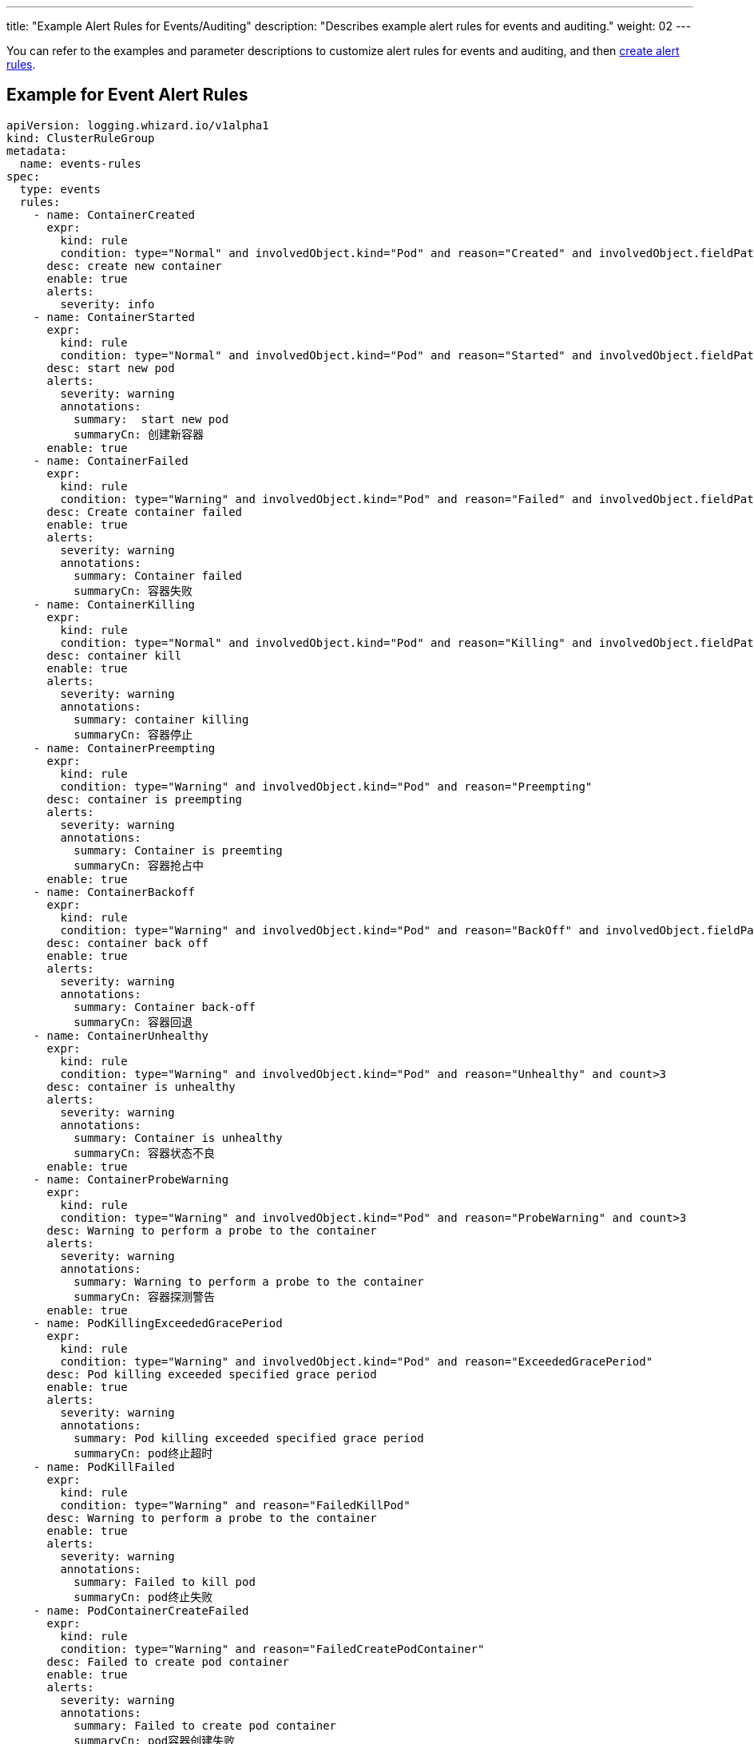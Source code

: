 ---
title: "Example Alert Rules for Events/Auditing"
description: "Describes example alert rules for events and auditing."
weight: 02
---

You can refer to the examples and parameter descriptions to customize alert rules for events and auditing, and then link:../01-create-rules-for-auditing[create alert rules].

== Example for Event Alert Rules

[,yaml]
----
apiVersion: logging.whizard.io/v1alpha1
kind: ClusterRuleGroup
metadata:
  name: events-rules
spec:
  type: events
  rules:
    - name: ContainerCreated
      expr:
        kind: rule
        condition: type="Normal" and involvedObject.kind="Pod" and reason="Created" and involvedObject.fieldPath != ""
      desc: create new container
      enable: true
      alerts:
        severity: info
    - name: ContainerStarted
      expr:
        kind: rule
        condition: type="Normal" and involvedObject.kind="Pod" and reason="Started" and involvedObject.fieldPath != ""
      desc: start new pod
      alerts:
        severity: warning
        annotations:
          summary:  start new pod
          summaryCn: 创建新容器
      enable: true
    - name: ContainerFailed
      expr:
        kind: rule
        condition: type="Warning" and involvedObject.kind="Pod" and reason="Failed" and involvedObject.fieldPath != ""
      desc: Create container failed
      enable: true
      alerts:
        severity: warning
        annotations:
          summary: Container failed
          summaryCn: 容器失败
    - name: ContainerKilling
      expr:
        kind: rule
        condition: type="Normal" and involvedObject.kind="Pod" and reason="Killing" and involvedObject.fieldPath != ""
      desc: container kill
      enable: true
      alerts:
        severity: warning
        annotations:
          summary: container killing
          summaryCn: 容器停止
    - name: ContainerPreempting
      expr:
        kind: rule
        condition: type="Warning" and involvedObject.kind="Pod" and reason="Preempting"
      desc: container is preempting
      alerts:
        severity: warning
        annotations:
          summary: Container is preemting
          summaryCn: 容器抢占中
      enable: true
    - name: ContainerBackoff
      expr:
        kind: rule
        condition: type="Warning" and involvedObject.kind="Pod" and reason="BackOff" and involvedObject.fieldPath != "" and count>3
      desc: container back off
      enable: true
      alerts:
        severity: warning
        annotations:
          summary: Container back-off
          summaryCn: 容器回退
    - name: ContainerUnhealthy
      expr:
        kind: rule
        condition: type="Warning" and involvedObject.kind="Pod" and reason="Unhealthy" and count>3
      desc: container is unhealthy
      alerts:
        severity: warning
        annotations:
          summary: Container is unhealthy
          summaryCn: 容器状态不良
      enable: true
    - name: ContainerProbeWarning
      expr:
        kind: rule
        condition: type="Warning" and involvedObject.kind="Pod" and reason="ProbeWarning" and count>3
      desc: Warning to perform a probe to the container
      alerts:
        severity: warning
        annotations:
          summary: Warning to perform a probe to the container
          summaryCn: 容器探测警告
      enable: true
    - name: PodKillingExceededGracePeriod
      expr:
        kind: rule
        condition: type="Warning" and involvedObject.kind="Pod" and reason="ExceededGracePeriod"
      desc: Pod killing exceeded specified grace period
      enable: true
      alerts:
        severity: warning
        annotations:
          summary: Pod killing exceeded specified grace period
          summaryCn: pod终止超时
    - name: PodKillFailed
      expr:
        kind: rule
        condition: type="Warning" and reason="FailedKillPod"
      desc: Warning to perform a probe to the container
      enable: true
      alerts:
        severity: warning
        annotations:
          summary: Failed to kill pod
          summaryCn: pod终止失败
    - name: PodContainerCreateFailed
      expr:
        kind: rule
        condition: type="Warning" and reason="FailedCreatePodContainer"
      desc: Failed to create pod container
      enable: true
      alerts:
        severity: warning
        annotations:
          summary: Failed to create pod container
          summaryCn: pod容器创建失败
    - name: PodFailed
      expr:
        kind: rule
        condition: type="Warning" and involvedObject.kind="Pod" and reason="Failed" and involvedObject.fieldPath=""
      desc: Pod failed
      enable: true
      alerts:
        severity: warning
        annotations:
          summary: Pod failed
          summaryCn: pod失败
    - name: PodNetworkNotReady
      expr:
        kind: rule
        condition: type="Warning" and involvedObject.kind="Pod" and reason="NetworkNotReady"
      desc: Pod network is not ready
      enable: true
      alerts:
        severity: warning
        annotations:
          summary: Pod network is not ready
          summaryCn: Pod网络异常
    - name: ImagePulling
      expr:
        kind: rule
        condition: type="Normal" and involvedObject.kind="Pod" and reason="Pulling"
      desc: pull images
      enable: true
      alerts:
        severity: warning
    - name: ImagePulled
      expr:
        kind: rule
        condition: type="Normal" and involvedObject.kind="Pod" and reason="Pulled"
      desc: images pulled
      enable: true
      alerts:
        severity: warning
    - name: ImagePullPolicyError
      expr:
        kind: rule
        condition: type="Warning" and involvedObject.kind="Pod" and reason="ErrImageNeverPull"
      desc: Wrong image pull policy
      enable: true
      alerts:
        severity: warning
        annotations:
          summary: Wrong image pull policy
          summaryCn: 镜像拉取策略错误
    - name: ImageInspectFailed
      expr:
        kind: rule
        condition: type="Warning" and involvedObject.kind="Pod" and reason="InspectFailed"
      desc: Failed to inspect image
      enable: true
      alerts:
        severity: warning
        annotations:
          summary: Failed to inspect image
          summaryCn: 镜像检查失败
    - name: NodeReady
      expr:
        kind: rule
        condition: type="Normal" and involvedObject.kind="Node" and reason="NodeReady"
      desc: Pod network is not ready
      enable: true
      alerts:
        severity: warning
    - name: NodeSchedulable
      expr:
        kind: rule
        condition: type="Normal" and involvedObject.kind="Node" and reason="NodeSchedulable"
      desc: node is schedulable
      enable: true
      alerts:
        severity: warning
    - name: NodeNotSchedulable
      expr:
        kind: rule
        condition: type="Normal" and involvedObject.kind="Node" and reason="NodeNotSchedulable"
      desc: node is not schedulable
      enable: true
      alerts:
        severity: warning
    - name: KubeletStarting
      expr:
        kind: rule
        condition: type="Normal" and involvedObject.kind="Node" and reason="Starting"
      desc: kubelet is starting
      enable: true
      alerts:
        severity: warning
    - name: KubeletSetupFailed
      expr:
        kind: rule
        condition: type="Warning" and involvedObject.kind="Node" and reason="KubeletSetupFailed"
      desc: Failed to setup kubelet
      enable: true
      alerts:
        severity: warning
        annotations:
          summary: Failed to setup kubelet
          summaryCn: kubelet安装失败
    - name: VolumeAttachFailed
      expr:
        kind: rule
        condition: type="Warning" and reason="FailedAttachVolume"
      desc: Failed to attach volume
      enable: true
      alerts:
        severity: warning
        annotations:
          summary: Failed to attach volume
          summaryCn: 存储卷装载失败
    - name: VolumeMountFailed
      expr:
        kind: rule
        condition: type="Warning" and reason="FailedMount"
      desc: Failed to mount volume
      enable: true
      alerts:
        severity: warning
        annotations:
          summary: Failed to mount volume
          summaryCn: 存储卷挂载失败
    - name: VolumeResizeFailed
      expr:
        kind: rule
        condition: type="Warning" and reason="VolumeResizeFailed"
      desc: Failed to expand/reduce volume
      enable: true
      alerts:
        severity: warning
        annotations:
          summary: Failed to expand/reduce volume
          summaryCn: 存储卷扩缩容失败
    - name: VolumeResizeSuccess
      expr:
        kind: rule
        condition: type="Normal" and reason="VolumeResizeSuccessful"
      desc: volume resize success
      enable: true
      alerts:
        severity: warning
    - name: FileSystemResizeFailed
      expr:
        kind: rule
        condition: type="Warning" and reason="FileSystemResizeFailed"
      desc: failed to expand/reduce file system
      enable: true
      alerts:
        severity: warning
        annotations:
          summary: Failed to expand/reduce file system
          summaryCn: 文件系统扩缩容失败
    - name: FileSystemResized
      expr:
        kind: rule
        condition: type="Normal" and reason="FileSystemResizeSuccessful"
      desc: File system resize success
      enable: true
      alerts:
        severity: warning
    - name: VolumeMapFailed
      expr:
        kind: rule
        condition: type="Warning" and reason="FailedMapVolume"
      desc: Failed to map volume
      enable: true
      alerts:
        severity: warning
        annotations:
          summary: Failed to map volume
          summaryCn: 存储卷映射失败
    - name: VolumeAlreadyMounted
      expr:
        kind: rule
        condition: type="Warning" and reason="AlreadyMountedVolume"
      desc: Volume is already mounted
      enable: true
      alerts:
        severity: warning
        annotations:
          summary: Volume is already mounted
          summaryCn: 存储卷已被挂载
    - name: VolumeAttached
      expr:
        kind: rule
        condition: type="Normal" and reason="SuccessfulAttachVolume"
      desc: Volume is attached
      enable: true
      alerts:
        severity: warning
    - name: VolumeMounted
      expr:
        kind: rule
        condition: type="Normal" and reason="SuccessfulMountVolume"
      desc: volume is mounted
      enable: true
      alerts:
        severity: warning
    - name: NodeRebooted
      expr:
        kind: rule
        condition: type="Warning" and involvedObject.kind="Node" and reason="Rebooted"
      desc: Node Rebooted
      enable: true
      alerts:
        severity: warning
        annotations:
          summary: Node Rebooted
          summaryCn: 节点重启
    - name: ContainerGCFailed
      expr:
        kind: rule
        condition: type="Warning" and reason="ContainerGCFailed"
      desc: Container GC failed
      enable: true
      alerts:
        severity: warning
        annotations:
          summary: Container GC failed
          summaryCn: 容器GC失败
    - name: ImageGCFailed
      expr:
        kind: rule
        condition: type="Warning" and reason="ImageGCFailed"
      desc: Image GC failed
      enable: true
      alerts:
        severity: warning
        annotations:
          summary: Image GC failed
          summaryCn: 镜像GC失败
    - name: NodeAllocatableEnforcementFailed
      expr:
        kind: rule
        condition: type="Warning" and reason="FailedNodeAllocatableEnforcement"
      desc: Node allocatable enforcement failed
      enable: true
      alerts:
        severity: warning
        annotations:
          summary: Node allocatable enforcement failed
          summaryCn: 节点可分配资源更新失败
    - name: NodeAllocatableEnforcedSuccess
      expr:
        kind: rule
        condition: type="Normal" and involvedObject.kind="Node" and reason="NodeAllocatableEnforced"
      desc: Node allocatable enforcement success
      enable: true
      alerts:
        severity: warning
    - name: SandboxChanged
      expr:
        kind: rule
        condition: type="Normal" and reason="SandboxChanged"
      desc: Sandbox changed
      enable: true
      alerts:
        severity: warning
    - name: SandboxCreateFailed
      expr:
        kind: rule
        condition: type="Warning" and reason="FailedCreatePodSandBox"
      desc: Failed to create sandbox
      enable: true
      alerts:
        severity: warning
        annotations:
          summary: Failed to create sandbox
          summaryCn: Sandbox创建失败
    - name: SandboxStatusFailed
      expr:
        kind: rule
        condition: type="Warning" and reason="FailedPodSandBoxStatus"
      desc: Failed to get sandbox status
      enable: true
      alerts:
        severity: warning
        annotations:
          summary: Failed to get sandbox status
          summaryCn: 获取Sandbox状态错误
    - name: DiskCapacityInvalid
      expr:
        kind: rule
        condition: type="Warning" and reason="InvalidDiskCapacity"
      desc: Invalid disk capacity
      enable: true
      alerts:
        severity: warning
        annotations:
          summary: Invalid disk capacity
          summaryCn: 磁盘容量配置不合法
    - name: DiskSpaceFreeFailed
      expr:
        kind: rule
        condition: type="Warning" and reason="FreeDiskSpaceFailed"
      desc: Failed to free disk space
      enable: true
      alerts:
        severity: warning
        annotations:
          summary: Failed to free disk space
          summaryCn: 磁盘空间释放失败
    - name: PodStatusSyncFailed
      expr:
        kind: rule
        condition: type="Warning" and involvedObject.kind="Pod" and reason="FailedSync"
      desc: Failed To Sync Pod Status
      enable: true
      alerts:
        severity: warning
        annotations:
          summary: Failed To Sync Pod Status
          summaryCn: Pod状态同步失败
    - name: ConfigurationValidationFaile
      expr:
        kind: rule
        condition: type="Warning" and involvedObject.kind="Pod" and reason="FailedValidation"
      desc: Configuration Validation Failed
      enable: true
      alerts:
        severity: warning
        annotations:
          summary: Configuration Validation Failed
          summaryCn: 配置验证失败
    - name: LifecycleHookPostStartFailed
      expr:
        kind: rule
        condition: type="Warning" and reason="FailedPostStartHook"
      desc: Failed to postStart LifecycleHook
      enable: true
      alerts:
        severity: warning
        annotations:
          summary: Failed to postStart LifecycleHook
          summaryCn: 容器启动后的生命周期钩子运行失败
    - name: LifecycleHookPreStopFailed
      expr:
        kind: rule
        condition: type="Warning" and reason="FailedPreStopHook"
      desc: Failed to preStop LifecycleHook
      enable: true
      alerts:
        severity: warning
        annotations:
          summary: Failed to preStop LifecycleHook
          summaryCn: 容器停止前的生命周期钩子运行失败
    - name: HPASelectorError
      expr:
        kind: rule
        condition: type="Warning" and involvedObject.kind="HorizontalPodAutoscaler" and reason in ("SelectorRequired","InvalidSelector")
      desc: HPA selector error
      enable: true
      alerts:
        severity: warning
        annotations:
          summary: HPA selector error
          summaryCn: HPA选择器错误
    - name: HPAMetricError
      expr:
        kind: rule
        condition: type="Warning" and involvedObject.kind="HorizontalPodAutoscaler" and reason in ("FailedGetObjectMetric","InvalidMetricSourceType")
      desc: Node allocatable enforcement failed
      enable: true
      alerts:
        severity: warning
        annotations:
          summary: HPA metric error
          summaryCn: HPA对象指标错误
    - name: HPAConvertFailed
      expr:
        kind: rule
        condition: type="Warning" and involvedObject.kind="HorizontalPodAutoscaler" and reason="FailedConvertHPA"
      desc: Failed to convert HPA
      enable: true
      alerts:
        severity: warning
        annotations:
          summary: Failed to convert HPA
          summaryCn: HPA转换失败
    - name: HPAGetScaleFailed
      expr:
        kind: rule
        condition: type="Warning" and involvedObject.kind="HorizontalPodAutoscaler" and reason="FailedGetScale"
      desc: Failed to get HPA scale
      enable: true
      alerts:
        severity: warning
        annotations:
          summary: Failed to get HPA scale
          summaryCn: HPA规模获取失败
    - name: HPAComputeReplicasFailed
      expr:
        kind: rule
        condition: type="Warning" and involvedObject.kind="HorizontalPodAutoscaler" and reason="FailedComputeMetricsReplicas"
      desc: Failed to compute HPA replicas
      enable: true
      alerts:
        severity: warning
        annotations:
          summary: Failed to compute HPA replicas
          summaryCn: HPA副本计算失败
    - name: HPARescaleFailed
      expr:
        kind: rule
        condition: type="Warning" and involvedObject.kind="HorizontalPodAutoscaler" and reason="FailedRescale"
      desc: Failed to rescale HPA size
      enable: true
      alerts:
        severity: warning
        annotations:
          summary: Failed to rescale HPA size
          summaryCn: HPA规模调整失败
    - name: HPARescaleSuccess
      expr:
        kind: rule
        condition: type="Normal" and involvedObject.kind="HorizontalPodAutoscaler" and reason="SuccessfulRescale"
      desc: Rescaled HPA size
      enable: true
      alerts:
        severity: warning
    - name: NodeSystemOOM
      expr:
        kind: rule
        condition: type="Warning" and involvedObject.kind="Node" and reason="SystemOOM"
      desc: Node system OOM encountered
      enable: true
      alerts:
        severity: warning
        annotations:
          summary: Node system OOM encountered
          summaryCn: 节点内存溢出
    - name: VolumeBindingFailed
      expr:
        kind: rule
        condition: type="Warning" and reason="FailedBinding"
      desc: Volume binding failed
      enable: true
      alerts:
        severity: warning
        annotations:
          summary: Volume binding failed
          summaryCn: 存储卷绑定失败
    - name: VolumeMismatch
      expr:
        kind: rule
        condition: type="Warning" and reason="VolumeMismatch"
      desc: Volume Mismatch
      enable: true
      alerts:
        severity: warning
        annotations:
          summary: Volume Mismatch
          summaryCn: 存储卷不匹配
    - name: VolumeRecycleFailed
      expr:
        kind: rule
        condition: type="Warning" and reason="VolumeFailedRecycle"
      desc: Failed to recycle volume
      enable: true
      alerts:
        severity: warning
        annotations:
          summary: Failed to recycle volume
          summaryCn: 存储卷回收失败
    - name: VolumeRecycled
      expr:
        kind: rule
        condition: type="Normal" and reason="VolumeRecycled"
      desc: Volume Recycled
      enable: true
      alerts:
        severity: warning
    - name: VolumeRecyclerPodError
      expr:
        kind: rule
        condition: type="Warning" and reason="RecyclerPod"
      desc: Volume Recycler pod error
      enable: true
      alerts:
        severity: warning
        annotations:
          summary: Volume Recycler pod error
          summaryCn: 存储卷回收器错误
    - name: VolumeDeleted
      expr:
        kind: rule
        condition: type="Normal" and reason="VolumeDelete"
      desc: Volume Deleted
      enable: true
      alerts:
        severity: warning
    - name: VolumeDeleteFailed
      expr:
        kind: rule
        condition: type="Warning" and reason="VolumeFailedDelete"
      desc: Failed to delete volume
      enable: true
      alerts:
        severity: warning
        annotations:
          summary: Failed to delete volume
          summaryCn: 存储卷删除失败
    - name: VolumeProvisionFailed
      expr:
        kind: rule
        condition: type="Warning" and reason="ProvisioningFailed"
      desc: Failed to provision volume
      enable: true
      alerts:
        severity: warning
        annotations:
          summary: Failed to provision volume
          summaryCn: 存储申请失败
    - name: VolumeProvisioned
      expr:
        kind: rule
        condition: type="Normal" and reason="ProvisioningSucceeded"
      desc: Volume provisioned
      enable: true
      alerts:
        severity: warning
    - name: VolumeProvisionCleanupFailed
      expr:
        kind: rule
        condition: type="Warning" and reason="ProvisioningCleanupFailed"
      desc: Failed to clean up provision volume
      enable: true
      alerts:
        severity: warning
        annotations:
          summary: Failed to clean up provision volume
          summaryCn: 清理存储失败
    - name: VolumeExternalExpandingError
      expr:
        kind: rule
        condition: type="Warning" and reason="ExternalExpanding"
      desc: Error for volume external expanding
      enable: true
      alerts:
        severity: warning
        annotations:
          summary: Error for volume external expanding
          summaryCn: 存储外部扩展错误
    - name: PodScheduleFailed
      expr:
        kind: rule
        condition: type="Warning" and involvedObject.kind="Pod" and reason="FailedScheduling"
      desc: Failed to schedule pod
      enable: true
      alerts:
        severity: warning
        annotations:
          summary: Failed to schedule pod
          summaryCn: pod调度失败
    - name: PodSchedulePreempted
      expr:
        kind: rule
        condition: type="Normal" and involvedObject.kind="Pod" and reason="Preempted"
      desc: Pod preempted
      enable: true
      alerts:
        severity: warning
    - name: PodScheduled
      expr:
        kind: rule
        condition: type="Normal" and involvedObject.kind="Pod" and reason="Scheduled"
      desc: Pod scheduled
      enable: true
      alerts:
        severity: warning
    - name: PodCreateFailed
      expr:
        kind: rule
        condition: type="Warning" and involvedObject.kind in ("Pod","ReplicaSet","DaemonSet","StatefulSet","Job") and reason="FailedCreate"
      desc: Failed to create pod
      enable: true
      alerts:
        severity: warning
        annotations:
          summary: Failed to create pod
          summaryCn: pod创建失败
    - name: PodCreated
      expr:
        kind: rule
        condition: type="Normal" and involvedObject.kind in ("Pod","ReplicaSet","DaemonSet","StatefulSet","Job") and reason="SuccessfulCreate"
      desc: pod created
      enable: true
      alerts:
        severity: warning
    - name: PodDeleteFailed
      expr:
        kind: rule
        condition: type="Warning" and involvedObject.kind in ("Pod","ReplicaSet","DaemonSet","StatefulSet","Job") and reason="FailedDelete"
      desc: Failed to delete pod
      enable: true
      alerts:
        severity: warning
        annotations:
          summary: Failed to delete pod
          summaryCn: pod删除失败
    - name: PodDeleted
      expr:
        kind: rule
        condition: type="Normal" and involvedObject.kind in ("Pod","ReplicaSet","DaemonSet","StatefulSet","Job") and reason="SuccessfulDelete"
      desc: pod deleted
      enable: true
      alerts:
        severity: warning
    - name: ReplicaSetCreateError
      expr:
        kind: rule
        condition: type="Warning" and reason="ReplicaSetCreateError"
      desc: Error to create replica set for deployment
      enable: true
      alerts:
        severity: warning
        annotations:
          summary: Error to create replica set for deployment
          summaryCn: 副本集创建错误
    - name: DeploymentRollbackFailed
      expr:
        kind: rule
        condition: type="Warning" and reason in("DeploymentRollbackRevisionNotFound","DeploymentRollbackTemplateUnchanged")
      desc: Failed to rollback deployment
      enable: true
      alerts:
        severity: warning
        annotations:
          summary: Failed to rollback deployment
          summaryCn: 部署回滚失败
    - name: DeploySelectorAll
      expr:
        kind: rule
        condition: type="Warning" and involvedObject.kind="Deployment" and reason="SelectingAll"
      desc: The deploy is selecting all pods
      enable: true
      alerts:
        severity: warning
        annotations:
          summary: The deploy is selecting all pods
          summaryCn: deploy选择了所有pod
    - name: DaemonSelectorAll
      expr:
        kind: rule
        condition: type="Warning" and involvedObject.kind="DaemonSet" and reason="SelectingAll"
      desc: The daemon set is selecting all pods
      enable: true
      alerts:
        severity: warning
        annotations:
          summary: The daemon set is selecting all pods
          summaryCn: daemonset选择了所有pod
    - name: DaemonPodFailed
      expr:
        kind: rule
        condition: type="Warning" and involvedObject.kind="DaemonSet" and reason in ("FailedDaemonPod","FailedPlacement")
      desc: Failed daemon pod
      enable: true
      alerts:
        severity: warning
        annotations:
          summary: Failed daemon pod
          summaryCn: daemonset的pod失败
    - name: LoadBalancerSyncFailed
      expr:
        kind: rule
        condition: type="Warning" and reason="SyncLoadBalancerFailed"
      desc: Error syncing load balancer
      enable: true
      alerts:
        severity: warning
        annotations:
          summary: Error syncing load balancer
          summaryCn: 负载据衡器不可用
    - name: LoadBalancerDeleting
      expr:
        kind: rule
        condition: type="Normal" and reason="DeletingLoadBalancer"
      desc: LoadBalancer is deleting
      enable: true
      alerts:
        severity: warning
    - name: LoadBalancerEnsuring
      expr:
        kind: rule
        condition: type="Normal" and reason="EnsuringLoadBalancer"
      desc: LoadBalancer is ensuring
      enable: true
      alerts:
        severity: warning
    - name: LoadBalancerEnsured
      expr:
        kind: rule
        condition: type="Normal" and reason="EnsuredLoadBalancer"
      desc: LoadBalancer is ensured
      enable: true
      alerts:
        severity: warning
    - name: LoadBalancerUnAvailable
      expr:
        kind: rule
        condition: type="Warning" and reason="UnAvailableLoadBalancer"
      desc: Load balancer is not available
      enable: true
      alerts:
        severity: warning
        annotations:
          summary: Load balancer is not available
          summaryCn: 负载据衡器不可用
    - name: LoadBalancerUpdated
      expr:
        kind: rule
        condition: type="Normal" and reason="UpdatedLoadBalancer"
      desc: LoadBalancer is updated
      enable: true
      alerts:
        severity: warning
    - name: LoadBalancerUpdateFailed
      expr:
        kind: rule
        condition: type="Warning" and reason="UpdateLoadBalancerFailed"
      desc: Failed to update load balancer
      enable: true
      alerts:
        severity: warning
        annotations:
          summary: Failed to update load balancer
          summaryCn: 更新负载据衡器失败
    - name: LoadBalancerDeleting
      expr:
        kind: rule
        condition: type="Normal" and reason="DeletingLoadBalancer"
      desc: Failed To Sync Pod Status
      enable: true
      alerts:
        severity: warning
    - name: LoadBalancerDeleted
      expr:
        kind: rule
        condition: type="Normal" and reason="DeletedLoadBalancer"
      desc: LoadBalancer is deleted
      enable: true
      alerts:
        severity: warning
    - name: VolumeDeleted
      expr:
        kind: rule
        condition: type="Normal" and reason="VolumeDelete"
      desc: Volume is deleted
      enable: true
      alerts:
        severity: warning
    - name: LoadBalancerDeleteFailed
      expr:
        kind: rule
        condition: type="Warning" and reason="DeleteLoadBalancerFailed"
      desc: Failed to delete load balancer
      enable: true
      alerts:
        severity: warning
        annotations:
          summary: Failed to delete load balancer
          summaryCn: 负载据衡器删除失败
    - name: JobGetFailed
      expr:
        kind: rule
        condition: type="Warning" and involvedObject.kind="CronJob" and reason="FailedGet"
      desc: Failed to get job
      enable: true
      alerts:
        severity: warning
        annotations:
          summary: Failed to get job
          summaryCn: 任务获取失败
    - name: JobCreated
      expr:
        kind: rule
        condition: type="Normal" and involvedObject.kind="CronJob" and reason="SuccessfulCreate"
      desc: job is created
      enable: true
      alerts:
        severity: warning
    - name: JobCreateFailed
      expr:
        kind: rule
        condition: type="Warning" and involvedObject.kind="CronJob" and reason="FailedCreate"
      desc: Failed to create job
      enable: true
      alerts:
        severity: warning
        annotations:
          summary: Failed to create job
          summaryCn: 任务创建失败
    - name: JobDeleted
      expr:
        kind: rule
        condition: type="Normal" and involvedObject.kind="CronJob" and reason="SuccessfulDelete"
      desc: job is deleted
      enable: true
      alerts:
        severity: warning
    - name: JobDeleteFailed
      expr:
        kind: rule
        condition: type="Warning" and involvedObject.kind="CronJob" and reason="FailedDelete"
      desc: Failed to delete job
      enable: true
      alerts:
        severity: warning
        annotations:
          summary: Failed to delete job
          summaryCn: 任务删除失败
    - name: JobCompleted
      expr:
        kind: rule
        condition: type="Normal" and involvedObject.kind="CronJob" and reason="SawCompletedJob"
      desc: job is completed
      enable: true
      alerts:
        severity: warning
    - name: JobUnexpected
      expr:
        kind: rule
        condition: type="Warning" and involvedObject.kind="CronJob" and reason="UnexpectedJob"
      desc: CronJob saw unexpected job
      enable: true
      alerts:
        severity: warning
        annotations:
          summary: CronJob saw unexpected job
          summaryCn: 任务非预期
    - name: JobMissing
      expr:
        kind: rule
        condition: type="Normal" and involvedObject.kind="CronJob" and reason="MissingJob"
      desc: CronJob missed expected job
      enable: true
      alerts:
        severity: warning
    - name: JobScheduleFailed
      expr:
        kind: rule
        condition: type="Warning" and involvedObject.kind="CronJob" and reason in ("MissSchedule","FailedNeedsStart")
      desc: CronJob failed to schedule job
      enable: true
      alerts:
        severity: warning
        annotations:
          summary: CronJob failed to schedule job
          summaryCn: 任务调度失败
----

== Example for Auditing Alert Rules


[,yaml]
----
apiVersion: logging.whizard.io/v1alpha1
kind: ClusterRuleGroup
metadata:
  name: auditing-rules
spec:
  type: auditing
  rules:
    - name: ignore-action
      expr:
        kind: list
        list:
          - get
          - list
          - watch
      desc: all action not need to be audit
    - name: action
      expr:
        kind: list
        list:
          - create
          - delete
          - update
          - patch
      desc: all operator need to be audit
    - name: pod
      expr:
        kind: macro
        macro: ObjectRef.Resource="pods"
      desc: pod
    - name: service
      expr:
        kind: macro
        macro: ObjectRef.Resource="services"
      desc: service
    - name: user
      expr:
        kind: alias
        alias: User.username
      desc: the alias of the user related to audit event
    - name: name
      expr:
        kind: alias
        alias: ObjectRef.Name
      desc: the alias of the resource name
    - name: namespace
      expr:
        kind: alias
        alias: ObjectRef.Namespace
      desc: the alias of the resource namespace
    - name: create
      expr:
        kind: macro
        macro: Verb = "create"
      desc: create operator
    - name: ResourceChange
      expr:
        kind: rule
        condition: Verb in ${action}
      desc: audit the change of resource
      enable: true
      alerts:
        severity: info
    - name: CreateHostNetworkPod
      expr:
        kind: rule
        condition: ${pod} and ${create} and RequestObject.spec.hostNetwork = true
      desc: Detect an attempt to start a pod using the host network
      alerts:
        severity: warning
        annotations:
          summary: creat hostNetwork pod
          summaryCn: 创建 hostNetwork 容器
        message: ${user} ${Verb} HostNetwork Pod ${name} in Namespace ${namespace}.
      enable: true
    - name: CreateHostportPod
      expr:
        kind: rule
        condition: ${pod} and ${create} and (RequestObject.spec.containers[*].ports[*].hostPort > 0 or RequestObject.spec.initContainers[*].ports[*].hostPort > 0)
      desc: Detect an attempt to start a pod mount to a host port
      enable: true
      alerts:
        severity: warning
        annotations:
          summary: creat hostport pod
          summaryCn: 创建 hostport 容器
        message: ${user} ${Verb} HostPort Pod ${name} in Namespace ${namespace}.
    - name: CreateNodePortService
      expr:
        kind: rule
        condition: ${service} and ${create} and RequestObject.spec.type = "NodePort"
      desc: Detect an attempt to start a service with a NodePort service type
      enable: true
      alerts:
        severity: warning
        annotations:
          summary: creat NodePort service
          summaryCn: 创建 NodePort 服务
        message: ${user} ${Verb} NodePort Service ${name} in Namespace ${namespace}.
    - name: AttachOrExecPod
      expr:
        kind: rule
        condition: ${pod} and ${create} and ObjectRef.Subresource in ("exec", "attach")
      desc: Detect any attempt to attach/exec to a pod
      alerts:
        severity: warning
        annotations:
          summary: attach or exec pod
          summaryCn: 进入容器
        message: ${user} ${ObjectRef.Subresource} Pod ${name} in Namespace ${namespace}.
----

== Parameter Description

Alert Rules currently support three types: auditing, events, and logs. Configure different types of alert rules under `spec.type`, such as `type: auditing`, `type: events`, or `type: logs`.

The settings for `spec.rules` in alert rules are as follows:

[%header,cols="1a,4a"]
|===
|Parameter |Description

|`name`
| The name of the rule.

|`desc`
| The description of the rule.

|`expr.kind`
| The type of the rule, which can be `rule`, `macro`, `list`, or `alias`.

|`expr.condition`
| The filtering expression for logs to check if the logs match the rule. You can use comparison operators (=, !=, <, <=, >, >=, contains, in, like, regexp), boolean operators (and, or, not), and parentheses for combinations.

|`expr.macro` 
| The condition for the macro.

|`expr.list`
| The value for the list.

|`expr.alias`
| The value for the alias.

|`enable`
| If false, the rule will not take effect.

|`alerts.output`
| Specifies the message to output when a matching event occurs.

|`alerts.annotations`
| Annotations for the rule, included in the alert message when a matching event occurs.

|`alerts.annotations.summary`
| Specifies the summary message to output when a matching event occurs.

|`alerts.annotations.summaryCn`
| Specifies the Chinese summary message to output when a matching event occurs.

|`alerts.severity` 
| The alert level of the rule, which can be INFO, WARNING, ERROR, or CRITICAL.
|===

**Macro**

A macro is a snippet of a rule condition that can be reused within rules or even other macros. Macros provide a way to name common patterns and eliminate rule redundancy. Here is an example of a macro:

[,yaml]
----
apiVersion: logging.whizard.io/v1alpha1
kind: ClusterRuleGroup
metadata:
  name: macro-rule
spec:
  type: auditing
  rules:
  - desc: pod
    expr:
      kind: macro
      macro: ObjectRef.Resource="pods"
    name: pod
----

[.admon.note,cols="a"]
|===
|Note

|
Macros can be used in rules or other macros, such as `${pod}` or `${alerting-rule.pod}`. The difference between these two methods is that `${pod}` can only be used in `alerting-rule`, while `${alerting-rule.pod}` can be used in all instances. Macros can also be used in lists and aliases.
|===

**List**

A list is a collection of items that can be included in rules, macros, or other lists. Unlike rules and macros, lists cannot be resolved into filtering expressions. Here is an example of a list:

[,yaml]
----
apiVersion: logging.whizard.io/v1alpha1
kind: ClusterRuleGroup
metadata:
  name: list-rule
spec:
  type: alerting
  rules:
  - desc: all action not need to be audit
    expr:
      kind: list
      list:
        - get
        - list
        - watch
    name: ignore-action
----

**Alias**

An alias is an abbreviated name for a filtering field that can be included in rules, macros, lists, and output strings. Here is an example of an alias:

[,yaml]
----
apiVersion: logging.whizard.io/v1alpha1
kind: ClusterRuleGroup
metadata:
  name: alias-rule
spec:
  type: alerting
  rules:
  - desc: the alias of the user related to audit event
    expr:
      alias: User.username
      kind: alias
    name: user
----